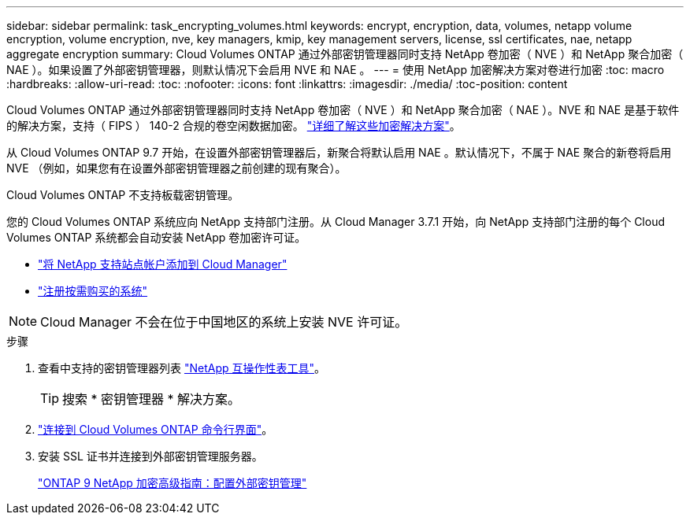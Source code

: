 ---
sidebar: sidebar 
permalink: task_encrypting_volumes.html 
keywords: encrypt, encryption, data, volumes, netapp volume encryption, volume encryption, nve, key managers, kmip, key management servers, license, ssl certificates, nae, netapp aggregate encryption 
summary: Cloud Volumes ONTAP 通过外部密钥管理器同时支持 NetApp 卷加密（ NVE ）和 NetApp 聚合加密（ NAE ）。如果设置了外部密钥管理器，则默认情况下会启用 NVE 和 NAE 。 
---
= 使用 NetApp 加密解决方案对卷进行加密
:toc: macro
:hardbreaks:
:allow-uri-read: 
:toc: 
:nofooter: 
:icons: font
:linkattrs: 
:imagesdir: ./media/
:toc-position: content


[role="lead"]
Cloud Volumes ONTAP 通过外部密钥管理器同时支持 NetApp 卷加密（ NVE ）和 NetApp 聚合加密（ NAE ）。NVE 和 NAE 是基于软件的解决方案，支持（ FIPS ） 140-2 合规的卷空闲数据加密。 link:concept_security.html["详细了解这些加密解决方案"]。

从 Cloud Volumes ONTAP 9.7 开始，在设置外部密钥管理器后，新聚合将默认启用 NAE 。默认情况下，不属于 NAE 聚合的新卷将启用 NVE （例如，如果您有在设置外部密钥管理器之前创建的现有聚合）。

Cloud Volumes ONTAP 不支持板载密钥管理。

您的 Cloud Volumes ONTAP 系统应向 NetApp 支持部门注册。从 Cloud Manager 3.7.1 开始，向 NetApp 支持部门注册的每个 Cloud Volumes ONTAP 系统都会自动安装 NetApp 卷加密许可证。

* link:task_adding_nss_accounts.html["将 NetApp 支持站点帐户添加到 Cloud Manager"]
* link:task_registering.html["注册按需购买的系统"]



NOTE: Cloud Manager 不会在位于中国地区的系统上安装 NVE 许可证。

.步骤
. 查看中支持的密钥管理器列表 http://mysupport.netapp.com/matrix["NetApp 互操作性表工具"^]。
+

TIP: 搜索 * 密钥管理器 * 解决方案。

. link:task_connecting_to_otc.html["连接到 Cloud Volumes ONTAP 命令行界面"^]。
. 安装 SSL 证书并连接到外部密钥管理服务器。
+
http://docs.netapp.com/ontap-9/topic/com.netapp.doc.pow-nve/GUID-DD718B42-038D-4009-84FF-20BBD6530BC2.html["ONTAP 9 NetApp 加密高级指南：配置外部密钥管理"^]



